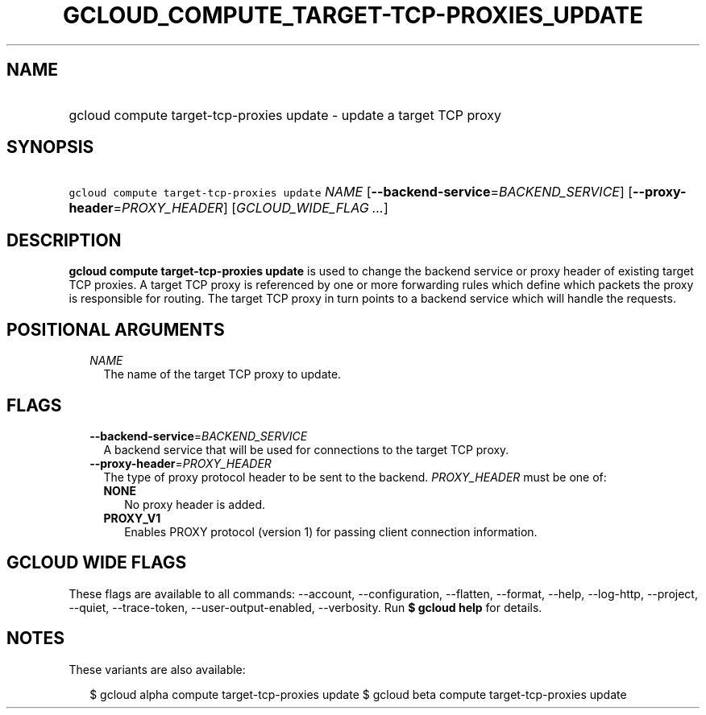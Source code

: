
.TH "GCLOUD_COMPUTE_TARGET\-TCP\-PROXIES_UPDATE" 1



.SH "NAME"
.HP
gcloud compute target\-tcp\-proxies update \- update a target TCP proxy



.SH "SYNOPSIS"
.HP
\f5gcloud compute target\-tcp\-proxies update\fR \fINAME\fR [\fB\-\-backend\-service\fR=\fIBACKEND_SERVICE\fR] [\fB\-\-proxy\-header\fR=\fIPROXY_HEADER\fR] [\fIGCLOUD_WIDE_FLAG\ ...\fR]



.SH "DESCRIPTION"

\fBgcloud compute target\-tcp\-proxies update\fR is used to change the backend
service or proxy header of existing target TCP proxies. A target TCP proxy is
referenced by one or more forwarding rules which define which packets the proxy
is responsible for routing. The target TCP proxy in turn points to a backend
service which will handle the requests.



.SH "POSITIONAL ARGUMENTS"

.RS 2m
.TP 2m
\fINAME\fR
The name of the target TCP proxy to update.


.RE
.sp

.SH "FLAGS"

.RS 2m
.TP 2m
\fB\-\-backend\-service\fR=\fIBACKEND_SERVICE\fR
A backend service that will be used for connections to the target TCP proxy.

.TP 2m
\fB\-\-proxy\-header\fR=\fIPROXY_HEADER\fR
The type of proxy protocol header to be sent to the backend. \fIPROXY_HEADER\fR
must be one of:

.RS 2m
.TP 2m
\fBNONE\fR
No proxy header is added.
.TP 2m
\fBPROXY_V1\fR
Enables PROXY protocol (version 1) for passing client connection information.


.RE
.RE
.sp

.SH "GCLOUD WIDE FLAGS"

These flags are available to all commands: \-\-account, \-\-configuration,
\-\-flatten, \-\-format, \-\-help, \-\-log\-http, \-\-project, \-\-quiet,
\-\-trace\-token, \-\-user\-output\-enabled, \-\-verbosity. Run \fB$ gcloud
help\fR for details.



.SH "NOTES"

These variants are also available:

.RS 2m
$ gcloud alpha compute target\-tcp\-proxies update
$ gcloud beta compute target\-tcp\-proxies update
.RE

